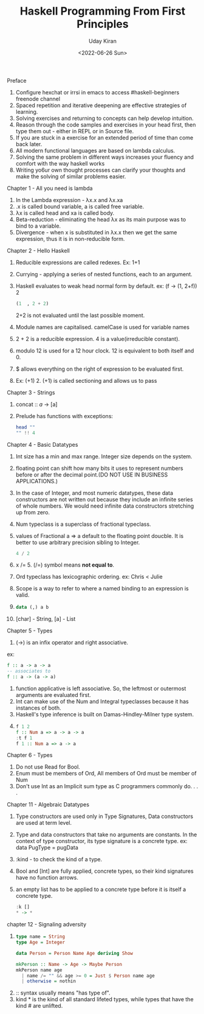 #+title: Haskell Programming From First Principles
#+author: Uday Kiran
#+date: <2022-06-26 Sun>
#+OPTIONS: broken-links:t

***** Preface

1. Configure hexchat or irrsi in emacs to access #haskell-beginners freenode channel
2. Spaced repetition and iterative deepening are effective strategies of learning.
3. Solving exercises and returning to concepts can help develop intuition.
4. Reason through the code samples and exercises in your head first, then type them out - either in REPL or in Source file.
5. If you are stuck in a exercise for an extended period of time than come back later.
6. All modern functional languages are based on lambda calculus.
7. Solving the same problem in different ways increases your fluency and comfort with the way haskell works
8. Writing yo6ur own thought processes can clarify your thoughts and make the solving of similar problems easier.

***** Chapter 1 - All you need is lambda

1. In the Lambda expression - λx.x and λx.xa
2. .x is called bound variable, a is called free variable.
3. λx is called head and xa is called body.
4. Beta-reduction - eliminating the head λx as its main purpose was to bind to a variable.
5. Divergence - when x is substituted in λx.x then we get the same expression, thus it is in non-reducible form.

***** Chapter 2 - Hello Haskell

1. Reducible expressions are called redexes. Ex: 1+1
2. Currying -  applying a series of nested functions, each to an argument.
3. Haskell evaluates to weak head normal form by default. ex: (f -> (1, 2+f)) 2
   #+begin_src haskell
    (1  , 2 + 2)
   #+end_src
   2+2 is not evaluated until the last possible moment.

4. Module names are capitalised. camelCase is used for variable names
5. 2 + 2 is a reducible expression. 4 is a value(irreducible constant).
6. modulo 12 is used for a 12 hour clock. 12 is equivalent to both itself and 0.
7. $ allows everything on the right of expression to be evaluated first.
8. Ex: (+1) 2. (+1) is called sectioning and allows us to pass

***** Chapter 3 - Strings

1. concat :: [[a]] -> [a]
2. Prelude has functions with exceptions:
   #+begin_src haskell :exports both :post org-babel-haskell-formatter(*this*)
   head ""
   "" !! 4
   #+end_src

***** Chapter 4 - Basic Datatypes

1. Int size has a min and max range. Integer size depends on the system.
2. floating point can shift how many bits it uses to represent numbers before or after the decimal point.(DO NOT USE IN BUSINESS APPLICATIONS.)
3. In the case of Integer, and most numeric datatypes, these data constructors are not written out because they include an infinite series of whole numbers. We would need infinite  data constructors stretching up from zero.
4. Num typeclass is a superclass of fractional typeclass.
5. values of Fractional a => a default to the floating point doucble. It is better to use arbitrary precision sibling to Integer.
   #+begin_src haskell
   4 / 2
   #+end_src
6. x /= 5. (/=) symbol means *not equal to*.
7. Ord typeclass has lexicographic ordering. ex: Chris < Julie
8. Scope is a way to refer to where a named binding to an expression is valid.
9.
   #+begin_src haskell
   data (,) a b
   #+end_src
10. [char] - String, [a] - List

***** Chapter 5 - Types

1. (->) is an infix operator and right associative.
ex:
#+begin_src haskell
f :: a -> a -> a
-- associates to
f :: a -> (a -> a)
#+end_src
2. function applicative is left associative. So, the leftmost or outermost arguments are evaluated first.
3. Int can make use of the Num and Integral typeclasses because it has instances of both.
4. Haskell's type inference is built on Damas-Hindley-Milner type system.
5.
   #+begin_src haskell
    f 1 2
    f :: Num a => a -> a -> a
    :t f 1
    f 1 :: Num a => a -> a
   #+end_src

***** Chapter 6 - Types

1. Do not use Read for Bool.
2. Enum must be members of Ord, All members of Ord must be member of Num
3. Don't use Int as an Implicit sum type as C programmers commonly do. . . .

***** Chapter 11 - Algebraic Datatypes

1. Type constructors are used only in Type Signatures, Data constructors are used at term level.
2. Type and data constructors that take no arguments are constants. In the context of type constructor, its type signature is a concrete type.
   ex: data PugType = pugData
3. :kind - to check the kind of a type.
4. Bool and [Int] are fully applied, concrete types, so their kind signatures have no function arrows.
5. an empty list has to be applied to a concrete type before it is itself a concrete type.
   #+begin_src haskell
   :k []
   * -> *
   #+end_src

***** chapter 12 - Signaling adversity

1.
   #+begin_src haskell
   type name = String
   type Age = Integer

   data Person = Person Name Age deriving Show

   mkPerson :: Name -> Age -> Maybe Person
   mkPerson name age
     | name /= "" && age >= 0 = Just $ Person name age
     | otherwise = nothin
   #+end_src
2. :: syntax usually means "has type of".
3. kind * is the kind of all standard lifeted types, while types that have the kind # are unlifted.
